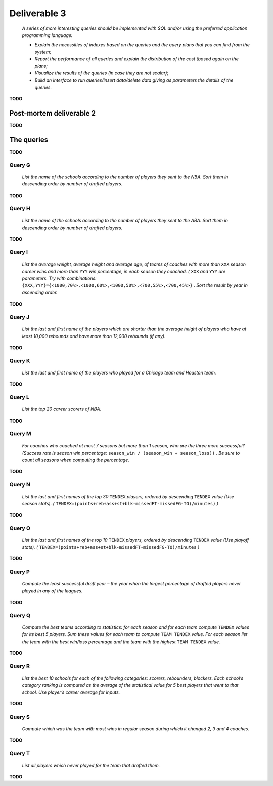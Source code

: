 -------------
Deliverable 3
-------------

    *A series of more interesting queries should be implemented with SQL and/or using the preferred application programming language:*

    * *Explain the necessities of indexes based on the queries and the query plans that you can find from the system;*
    * *Report the performance of all queries and explain the distribution of the cost (based again on the plans;*
    * *Visualize the results of the queries (in case they are not scalar);*
    * *Build an interface to run queries/insert data/delete data giving as parameters the details of the queries.*

**TODO**

Post-mortem deliverable 2
=========================

**TODO**

The queries
===========

**TODO**

Query G
-------

    *List the name of the schools according to the number of players they sent to the NBA. Sort them in descending order by number of drafted players.*

**TODO**

Query H
-------

    *List the name of the schools according to the number of players they sent to the ABA. Sort them in descending order by number of drafted players.*

**TODO**

Query I
-------

    *List the average weight, average height and average age, of teams of coaches with more than* ``XXX`` *season career wins and more than* ``YYY`` *win percentage, in each season they coached. (* ``XXX`` *and* ``YYY`` *are parameters. Try with combinations:* ``{XXX,YYY}={<1000,70%>,<1000,60%>,<1000,50%>,<700,55%>,<700,45%>}`` *. Sort the result by year in ascending order.*

**TODO**

Query J
-------

    *List the last and first name of the players which are shorter than the average height of players who have at least 10,000 rebounds and have more than 12,000 rebounds (if any).*

**TODO**

Query K
-------

    *List the last and first name of the players who played for a Chicago team and Houston team.*

**TODO**

Query L
-------

    *List the top 20 career scorers of NBA.*

**TODO**

Query M
-------

    *For coaches who coached at most 7 seasons but more than 1 season, who are the three more successful? (Success rate is season win percentage:* ``season_win / (season_win + season_loss))`` *. Be sure to count all seasons when computing the percentage.*

**TODO**

Query N
-------

    *List the last and first names of the top 30* ``TENDEX`` *players, ordered by descending* ``TENDEX`` *value (Use season stats). (* ``TENDEX=(points+reb+ass+st+blk‐missedFT‐missedFG‐TO)/minutes)`` *)*

**TODO**

Query O
-------

    *List the last and first names of the top 10* ``TENDEX`` *players, ordered by descending* ``TENDEX`` *value (Use playoff stats). (* ``TENDEX=(points+reb+ass+st+blk-­missedFT‐missedFG-­TO)/minutes`` *)*

**TODO**

Query P
-------

    *Compute the least successful draft year – the year when the largest percentage of drafted players never played in any of the leagues.*

**TODO**

Query Q
-------

    *Compute the best teams according to statistics: for each season and for each team compute* ``TENDEX`` *values for its best 5 players. Sum these values for each team to compute* ``TEAM TENDEX`` *value. For each season list the team with the best win/loss percentage and the team with the highest* ``TEAM TENDEX`` *value.*

**TODO**

Query R
-------

    *List the best 10 schools for each of the following categories: scorers, rebounders, blockers. Each school’s category ranking is computed as the average of the statistical value for 5 best players that went to that school. Use player’s career average for inputs.*

**TODO**

Query S
-------

    *Compute which was the team with most wins in regular season during which it changed 2, 3 and 4 coaches.*

**TODO**

Query T
-------

    *List all players which never played for the team that drafted them.*

**TODO**
